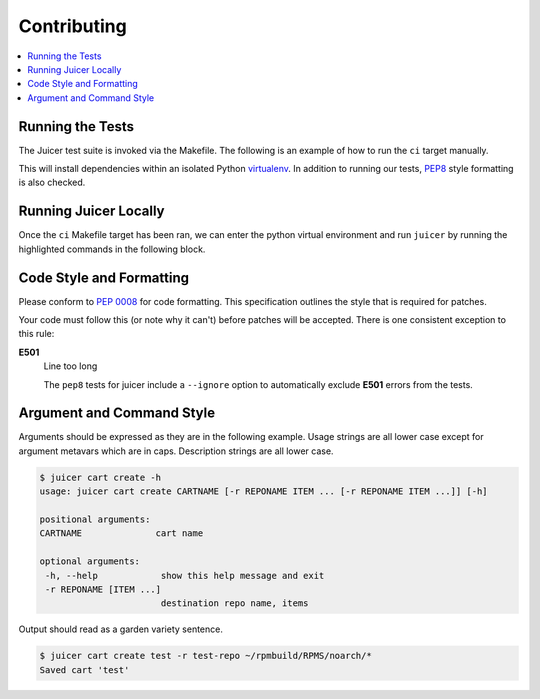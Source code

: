 .. _contributing:

Contributing
############

.. contents::
   :depth: 3
   :local:

Running the Tests
*****************

The Juicer test suite is invoked via the Makefile. The following is an
example of how to run the ``ci`` target manually.

This will install dependencies within an isolated Python `virtualenv
<https://virtualenv.pypa.io/en/latest/>`_. In addition to running our
tests, `PEP8 <http://www.python.org/dev/peps/pep-0008>`_ style
formatting is also checked.

.. code-block:: console
   :linenos:
   :emphasize-lines: 2

   [~/juicer] 23:29:58  (master)
   $ make ci
   sed "s/%VERSION%/1.0.0/" juicer/__init__.py.in > juicer/__init__.py
   #############################################
   # Creating a virtualenv
   #############################################
   virtualenv juicerenv
   New python executable in juicerenv/bin/python2
   Also creating executable in juicerenv/bin/python
   Installing setuptools, pip...done.
   . juicerenv/bin/activate && pip install -r requirements.txt

   ... snip ...

   Verify pulp role create ... ok
   Verify pulp role delete ... ok
   Verify pulp role list ... ok
   Verify pulp role remove_user ... ok
   Verify pulp role show ... ok
   Verify pulp user create ... ok
   Verify pulp user delete ... ok
   Verify pulp user list ... ok
   Verify pulp user show ... ok
   Verify pulp user update ... ok
   Ensure docker image type upload data is sane ... ok
   Ensure RPM type upload data is sane ... ok

   OK
   #############################################
   # UNIT TESTS RAN. HTML CODE COVERAGE RESULTS:
   % xdg-open ./cover/index.html
   #############################################
   :

Running Juicer Locally
**********************
Once the ``ci`` Makefile target has been ran, we can enter the python
virtual environment and run ``juicer`` by running the highlighted
commands in the following block.

.. code-block:: console
   :linenos:
   :emphasize-lines: 2, 5

   [~/juicer] 23:30:27  (master)
   $ . juicerenv/bin/activate

   [~/juicer] 23:30:41  (master)
   $ juicer -h
   usage: juicer [-h] [-q] [-v] [-V] {cart,rpm,repo,role,user,hello} ...

   manage pulp and release carts

   optional arguments:
     -h, --help            show this help message and exit
     -q, --quiet           show no output
     -v, --verbose         show verbose output
     -V, --version         show program's version number and exit

   commands:
     'juicer COMMAND -h' for individual help topics

     {cart,rpm,repo,role,user,hello}
     cart                cart operations
     rpm                 rpm operations
     repo                repo operations
     role                role operations
     user                user operations
     hello               test your connection to the pulp server

Code Style and Formatting
*************************

Please conform to :pep:`0008` for code formatting. This specification
outlines the style that is required for patches.

Your code must follow this (or note why it can't) before patches will
be accepted. There is one consistent exception to this rule:

**E501**
   Line too long

   The ``pep8`` tests for juicer include a ``--ignore`` option to
   automatically exclude **E501** errors from the tests.

Argument and Command Style
**************************

Arguments should be expressed as they are in the following
example. Usage strings are all lower case except for argument metavars
which are in caps. Description strings are all lower case.

.. code:: bash

   $ juicer cart create -h
   usage: juicer cart create CARTNAME [-r REPONAME ITEM ... [-r REPONAME ITEM ...]] [-h]

   positional arguments:
   CARTNAME              cart name

   optional arguments:
    -h, --help            show this help message and exit
    -r REPONAME [ITEM ...]
                          destination repo name, items

Output should read as a garden variety sentence.

.. code::

   $ juicer cart create test -r test-repo ~/rpmbuild/RPMS/noarch/*
   Saved cart 'test'
